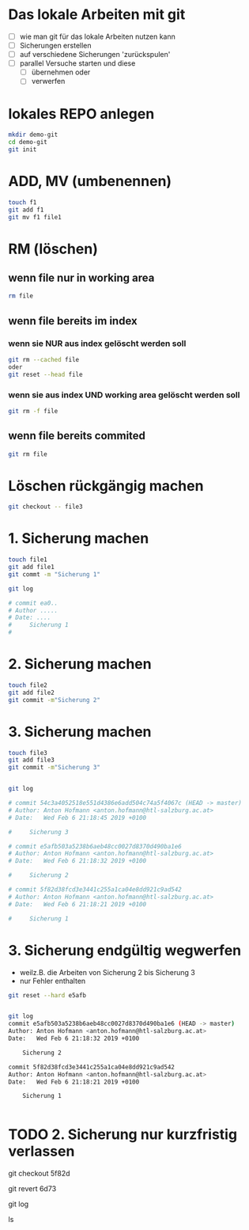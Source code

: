 * Das lokale Arbeiten mit git
- [ ] wie man git für das lokale Arbeiten nutzen kann
- [ ] Sicherungen erstellen
- [ ] auf verschiedene Sicherungen 'zurückspulen'
- [ ] parallel Versuche starten und diese
  - [ ] übernehmen oder
  - [ ] verwerfen


* lokales REPO anlegen
#+BEGIN_SRC bash
mkdir demo-git
cd demo-git
git init
#+END_SRC



* ADD, MV (umbenennen)
#+BEGIN_SRC bash
touch f1
git add f1
git mv f1 file1
#+END_SRC



* RM (löschen)
** wenn file nur in working area
#+BEGIN_SRC bash
rm file
#+END_SRC


** wenn file bereits im index
*** wenn sie NUR aus index gelöscht werden soll
#+BEGIN_SRC bash
git rm --cached file
oder
git reset --head file
#+END_SRC


*** wenn sie aus index UND working area gelöscht werden soll
#+BEGIN_SRC bash
git rm -f file
#+END_SRC


** wenn file bereits commited
#+BEGIN_SRC bash
git rm file
#+END_SRC


* Löschen rückgängig machen
#+BEGIN_SRC bash
git checkout -- file3
#+END_SRC


* 1. Sicherung machen
#+BEGIN_SRC bash
touch file1
git add file1
git commt -m "Sicherung 1"

git log

# commit ea0..
# Author .....
# Date: ....
# 	  Sicherung 1
#
#+END_SRC




* 2. Sicherung machen
#+BEGIN_SRC bash
touch file2
git add file2
git commit -m"Sicherung 2"
#+END_SRC



* 3. Sicherung machen

#+BEGIN_SRC bash
touch file3
git add file3
git commit -m"Sicherung 3"


git log

# commit 54c3a4052518e551d4386e6add504c74a5f4067c (HEAD -> master)
# Author: Anton Hofmann <anton.hofmann@htl-salzburg.ac.at>
# Date:   Wed Feb 6 21:18:45 2019 +0100

#     Sicherung 3

# commit e5afb503a5238b6aeb48cc0027d8370d490ba1e6
# Author: Anton Hofmann <anton.hofmann@htl-salzburg.ac.at>
# Date:   Wed Feb 6 21:18:32 2019 +0100

#     Sicherung 2

# commit 5f82d38fcd3e3441c255a1ca04e8dd921c9ad542
# Author: Anton Hofmann <anton.hofmann@htl-salzburg.ac.at>
# Date:   Wed Feb 6 21:18:21 2019 +0100

#     Sicherung 1

#+END_SRC





* 3. Sicherung endgültig wegwerfen
- weilz.B. die Arbeiten von Sicherung 2 bis Sicherung 3
- nur Fehler enthalten

#+BEGIN_SRC bash
git reset --hard e5afb


git log
commit e5afb503a5238b6aeb48cc0027d8370d490ba1e6 (HEAD -> master)
Author: Anton Hofmann <anton.hofmann@htl-salzburg.ac.at>
Date:   Wed Feb 6 21:18:32 2019 +0100

    Sicherung 2

commit 5f82d38fcd3e3441c255a1ca04e8dd921c9ad542
Author: Anton Hofmann <anton.hofmann@htl-salzburg.ac.at>
Date:   Wed Feb 6 21:18:21 2019 +0100

    Sicherung 1


#+END_SRC

* TODO 2. Sicherung nur kurzfristig verlassen

git checkout 5f82d





git revert 6d73

git log

ls
# v1 v2

# weil ein Irrtum passiert ist,
# soll das Wegwerfen der 3. Sicherung
# rückgängig gemacht werden.
# das geht, weil beim revert wegwerfen ein
#
